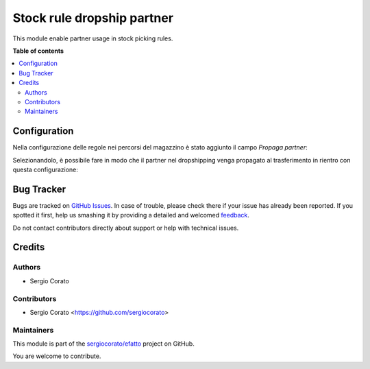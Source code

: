 ===========================
Stock rule dropship partner
===========================

.. !!!!!!!!!!!!!!!!!!!!!!!!!!!!!!!!!!!!!!!!!!!!!!!!!!!!
   !! This file is generated by oca-gen-addon-readme !!
   !! changes will be overwritten.                   !!
   !!!!!!!!!!!!!!!!!!!!!!!!!!!!!!!!!!!!!!!!!!!!!!!!!!!!

.. |badge1| image:: https://img.shields.io/badge/maturity-Beta-yellow.png
    :target: https://odoo-community.org/page/development-status
    :alt: Beta
.. |badge2| image:: https://img.shields.io/badge/github-sergiocorato%2Fefatto-lightgray.png?logo=github
    :target: https://github.com/sergiocorato/efatto/tree/12.0/stock_rule_partner
    :alt: sergiocorato/efatto

|badge1| |badge2| 

This module enable partner usage in stock picking rules.

**Table of contents**

.. contents::
   :local:

Configuration
=============

Nella configurazione delle regole nei percorsi del magazzino è stato aggiunto il campo `Propaga partner`:

.. image:: https://raw.githubusercontent.com/sergiocorato/efatto/12.0/stock_rule_partner/static/description/propaga.png
    :alt: Propaga il partner

Selezionandolo, è possibile fare in modo che il partner nel dropshipping venga propagato al trasferimento in rientro con questa configurazione:

.. image:: https://raw.githubusercontent.com/sergiocorato/efatto/12.0/stock_rule_partner/static/description/ubicazione.png
    :alt: Ubicazione
.. image:: https://raw.githubusercontent.com/sergiocorato/efatto/12.0/stock_rule_partner/static/description/percorso-consegna.png
    :alt: Percorso di consegna
.. image:: https://raw.githubusercontent.com/sergiocorato/efatto/12.0/stock_rule_partner/static/description/percorso-rientro.png
    :alt: Percorso di rientro
.. image:: https://raw.githubusercontent.com/sergiocorato/efatto/12.0/stock_rule_partner/static/description/trasferimenti.png
    :alt: Trasferimenti
.. image:: https://raw.githubusercontent.com/sergiocorato/efatto/12.0/stock_rule_partner/static/description/operazione-consegna.png
    :alt: Operazione consegna
.. image:: https://raw.githubusercontent.com/sergiocorato/efatto/12.0/stock_rule_partner/static/description/operazione-rientro.png
    :alt: Operazione rientro

Bug Tracker
===========

Bugs are tracked on `GitHub Issues <https://github.com/sergiocorato/efatto/issues>`_.
In case of trouble, please check there if your issue has already been reported.
If you spotted it first, help us smashing it by providing a detailed and welcomed
`feedback <https://github.com/sergiocorato/efatto/issues/new?body=module:%20stock_rule_partner%0Aversion:%2012.0%0A%0A**Steps%20to%20reproduce**%0A-%20...%0A%0A**Current%20behavior**%0A%0A**Expected%20behavior**>`_.

Do not contact contributors directly about support or help with technical issues.

Credits
=======

Authors
~~~~~~~

* Sergio Corato

Contributors
~~~~~~~~~~~~

* Sergio Corato <https://github.com/sergiocorato>

Maintainers
~~~~~~~~~~~

This module is part of the `sergiocorato/efatto <https://github.com/sergiocorato/efatto/tree/12.0/stock_rule_partner>`_ project on GitHub.

You are welcome to contribute.
